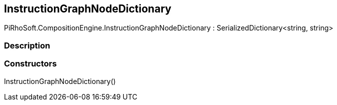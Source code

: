 [#reference/instruction-graph-node-dictionary]

## InstructionGraphNodeDictionary

PiRhoSoft.CompositionEngine.InstructionGraphNodeDictionary : SerializedDictionary<string, string>

### Description

### Constructors

InstructionGraphNodeDictionary()::
